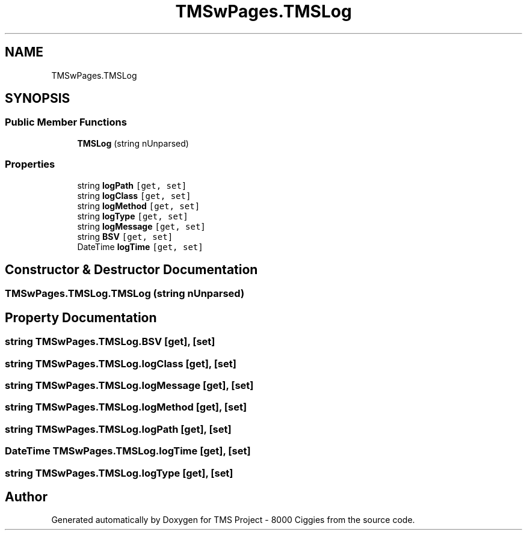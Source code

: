 .TH "TMSwPages.TMSLog" 3 "Fri Nov 22 2019" "Version 3.0" "TMS Project - 8000 Ciggies" \" -*- nroff -*-
.ad l
.nh
.SH NAME
TMSwPages.TMSLog
.SH SYNOPSIS
.br
.PP
.SS "Public Member Functions"

.in +1c
.ti -1c
.RI "\fBTMSLog\fP (string nUnparsed)"
.br
.in -1c
.SS "Properties"

.in +1c
.ti -1c
.RI "string \fBlogPath\fP\fC [get, set]\fP"
.br
.ti -1c
.RI "string \fBlogClass\fP\fC [get, set]\fP"
.br
.ti -1c
.RI "string \fBlogMethod\fP\fC [get, set]\fP"
.br
.ti -1c
.RI "string \fBlogType\fP\fC [get, set]\fP"
.br
.ti -1c
.RI "string \fBlogMessage\fP\fC [get, set]\fP"
.br
.ti -1c
.RI "string \fBBSV\fP\fC [get, set]\fP"
.br
.ti -1c
.RI "DateTime \fBlogTime\fP\fC [get, set]\fP"
.br
.in -1c
.SH "Constructor & Destructor Documentation"
.PP 
.SS "TMSwPages\&.TMSLog\&.TMSLog (string nUnparsed)"

.SH "Property Documentation"
.PP 
.SS "string TMSwPages\&.TMSLog\&.BSV\fC [get]\fP, \fC [set]\fP"

.SS "string TMSwPages\&.TMSLog\&.logClass\fC [get]\fP, \fC [set]\fP"

.SS "string TMSwPages\&.TMSLog\&.logMessage\fC [get]\fP, \fC [set]\fP"

.SS "string TMSwPages\&.TMSLog\&.logMethod\fC [get]\fP, \fC [set]\fP"

.SS "string TMSwPages\&.TMSLog\&.logPath\fC [get]\fP, \fC [set]\fP"

.SS "DateTime TMSwPages\&.TMSLog\&.logTime\fC [get]\fP, \fC [set]\fP"

.SS "string TMSwPages\&.TMSLog\&.logType\fC [get]\fP, \fC [set]\fP"


.SH "Author"
.PP 
Generated automatically by Doxygen for TMS Project - 8000 Ciggies from the source code\&.
